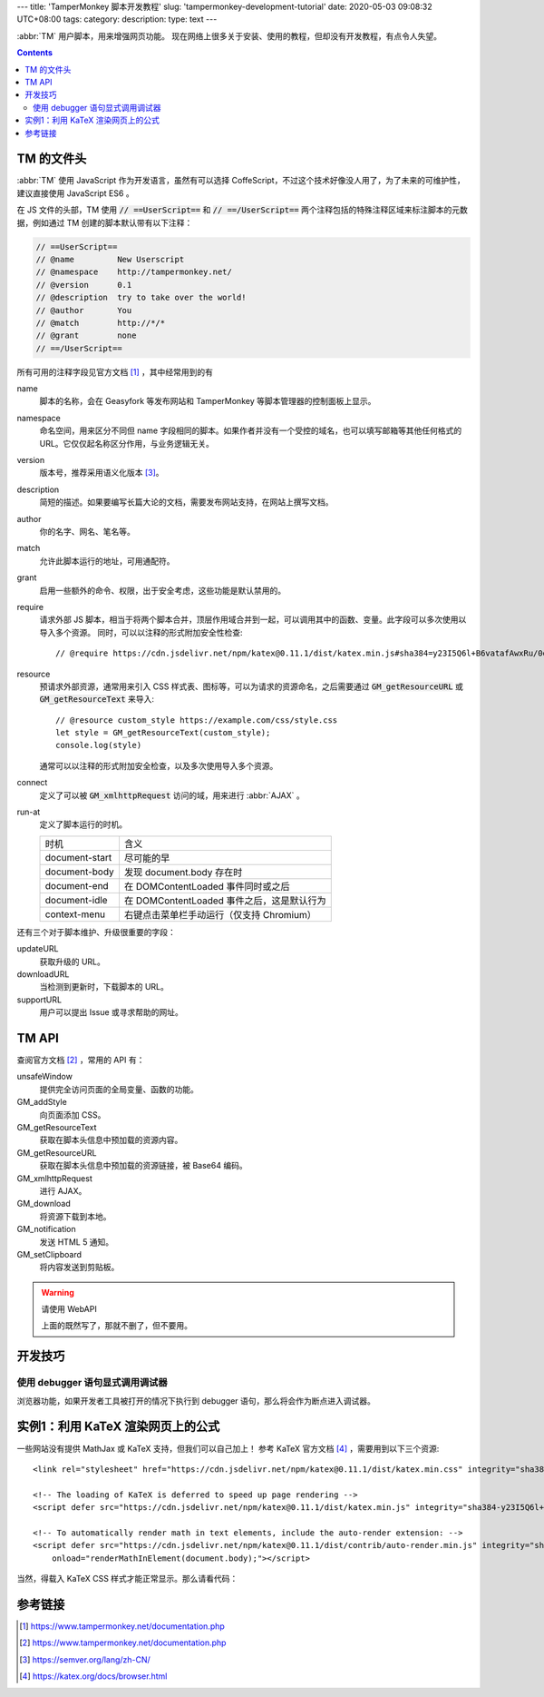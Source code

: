 ---
title: 'TamperMonkey 脚本开发教程'
slug: 'tampermonkey-development-tutorial'
date: 2020-05-03 09:08:32 UTC+08:00
tags:
category:
description:
type: text
---

.. abbr:: TM

    TamperMonkey

.. abbr:: AJAX

    Asynchronous JavaScript and XML

:abbr:`TM` 用户脚本，用来增强网页功能。
现在网络上很多关于安装、使用的教程，但却没有开发教程，有点令人失望。

.. contents::

.. TEASER_END

###########
TM 的文件头
###########

.. default-role:: code

:abbr:`TM` 使用 JavaScript 作为开发语言，虽然有可以选择 CoffeScript，不过这个技术好像没人用了，为了未来的可维护性，建议直接使用 JavaScript ES6 。

在 JS 文件的头部，TM 使用 `// ==UserScript==` 和 `// ==/UserScript==` 两个注释包括的特殊注释区域来标注脚本的元数据，例如通过 TM 创建的脚本默认带有以下注释：

.. code:: js

    // ==UserScript==
    // @name         New Userscript
    // @namespace    http://tampermonkey.net/
    // @version      0.1
    // @description  try to take over the world!
    // @author       You
    // @match        http://*/*
    // @grant        none
    // ==/UserScript==

所有可用的注释字段见官方文档 [#tmdoc-headers]_ ，其中经常用到的有

name
    脚本的名称，会在 Geasyfork 等发布网站和 TamperMonkey 等脚本管理器的控制面板上显示。
namespace
    命名空间，用来区分不同但 name 字段相同的脚本。如果作者并没有一个受控的域名，也可以填写邮箱等其他任何格式的 URL。它仅仅起名称区分作用，与业务逻辑无关。

version
    版本号，推荐采用语义化版本 [#semver]_。
description
    简短的描述。如果要编写长篇大论的文档，需要发布网站支持，在网站上撰写文档。
author
    你的名字、网名、笔名等。
match
    允许此脚本运行的地址，可用通配符。
grant
    启用一些额外的命令、权限，出于安全考虑，这些功能是默认禁用的。
require
    请求外部 JS 脚本，相当于将两个脚本合并，顶层作用域合并到一起，可以调用其中的函数、变量。此字段可以多次使用以导入多个资源。
    同时，可以以注释的形式附加安全性检查::

        // @require https://cdn.jsdelivr.net/npm/katex@0.11.1/dist/katex.min.js#sha384=y23I5Q6l+B6vatafAwxRu/0oK/79VlbSz7Q9aiSZUvyWYIYsd+qj+o24G5ZU2zJz
resource
    预请求外部资源，通常用来引入 CSS 样式表、图标等，可以为请求的资源命名，之后需要通过 `GM_getResourceURL` 或 `GM_getResourceText` 来导入::

        // @resource custom_style https://example.com/css/style.css
        let style = GM_getResourceText(custom_style);
        console.log(style)

    通常可以以注释的形式附加安全检查，以及多次使用导入多个资源。
connect
    定义了可以被 `GM_xmlhttpRequest` 访问的域，用来进行 :abbr:`AJAX` 。
run-at
    定义了脚本运行的时机。

    =============== ============================================================
    时机            含义
    --------------- ------------------------------------------------------------
    document-start  尽可能的早
    document-body   发现 document.body 存在时
    document-end    在 DOMContentLoaded 事件同时或之后
    document-idle   在 DOMContentLoaded 事件之后，这是默认行为
    context-menu    右键点击菜单栏手动运行（仅支持 Chromium）
    =============== ============================================================

还有三个对于脚本维护、升级很重要的字段：

updateURL
    获取升级的 URL。
downloadURL
    当检测到更新时，下载脚本的 URL。
supportURL
    用户可以提出 Issue 或寻求帮助的网址。

######
TM API
######

查阅官方文档 [#tmdoc-functions]_ ，常用的 API 有：

unsafeWindow
    提供完全访问页面的全局变量、函数的功能。
GM_addStyle
    向页面添加 CSS。
GM_getResourceText
    获取在脚本头信息中预加载的资源内容。
GM_getResourceURL
    获取在脚本头信息中预加载的资源链接，被 Base64 编码。
GM_xmlhttpRequest
    进行 AJAX。
GM_download
    将资源下载到本地。
GM_notification
    发送 HTML 5 通知。
GM_setClipboard
    将内容发送到剪贴板。

.. warning:: 请使用 WebAPI

    上面的既然写了，那就不删了，但不要用。

########
开发技巧
########

使用 debugger 语句显式调用调试器
================================

浏览器功能，如果开发者工具被打开的情况下执行到 debugger 语句，那么将会作为断点进入调试器。

##################################
实例1：利用 KaTeX 渲染网页上的公式
##################################

一些网站没有提供 MathJax 或 KaTeX 支持，但我们可以自己加上！
参考 KaTeX 官方文档 [#katexdoc-install]_ ，需要用到以下三个资源::

    <link rel="stylesheet" href="https://cdn.jsdelivr.net/npm/katex@0.11.1/dist/katex.min.css" integrity="sha384-zB1R0rpPzHqg7Kpt0Aljp8JPLqbXI3bhnPWROx27a9N0Ll6ZP/+DiW/UqRcLbRjq" crossorigin="anonymous">

    <!-- The loading of KaTeX is deferred to speed up page rendering -->
    <script defer src="https://cdn.jsdelivr.net/npm/katex@0.11.1/dist/katex.min.js" integrity="sha384-y23I5Q6l+B6vatafAwxRu/0oK/79VlbSz7Q9aiSZUvyWYIYsd+qj+o24G5ZU2zJz" crossorigin="anonymous"></script>

    <!-- To automatically render math in text elements, include the auto-render extension: -->
    <script defer src="https://cdn.jsdelivr.net/npm/katex@0.11.1/dist/contrib/auto-render.min.js" integrity="sha384-kWPLUVMOks5AQFrykwIup5lo0m3iMkkHrD0uJ4H5cjeGihAutqP0yW0J6dpFiVkI" crossorigin="anonymous"
        onload="renderMathInElement(document.body);"></script>

当然，得载入 KaTeX CSS 样式才能正常显示。那么请看代码：

.. gist:: zombie110year/4e6e33890de8880d99bd8cfb7ff03a6c

########
参考链接
########

.. [#tmdoc-headers] https://www.tampermonkey.net/documentation.php
.. [#tmdoc-functions] https://www.tampermonkey.net/documentation.php
.. [#semver] https://semver.org/lang/zh-CN/
.. [#katexdoc-install] https://katex.org/docs/browser.html